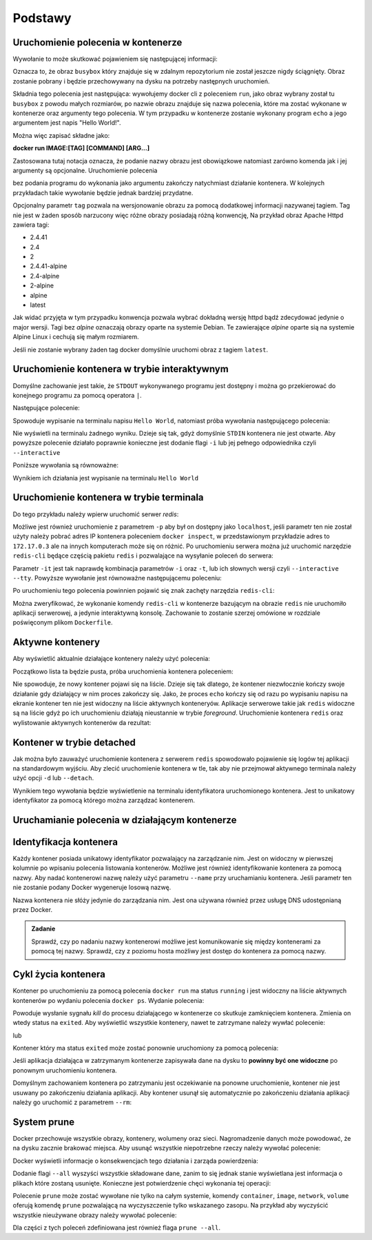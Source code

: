 ********
Podstawy
********

Uruchomienie polecenia w kontenerze
`````````````````````````````````````

.. code-block:: console
    :linenos:

    docker run busybox echo "Hello World!"

Wywołanie to może skutkować pojawieniem się następującej informacji:

.. code-block:: text
    :linenos:

    Unable to find image 'busybox:latest' locally
    latest: Pulling from library/busybox
    7c9d20b9b6cd: Pull complete 
    Digest: sha256:fe301db49df08c384001ed752dff6d52b4305a73a7f608f21528048e8a08b51e
    Status: Downloaded newer image for busybox:latest

Oznacza to, że obraz ``busybox`` który znajduje się w zdalnym repozytorium nie został jeszcze
nigdy ściągnięty. Obraz zostanie pobrany i będzie przechowywany na dysku na potrzeby następnych uruchomień.

Składnia tego polecenia jest następująca: wywołujemy docker cli z poleceniem ``run``,
jako obraz wybrany został tu ``busybox`` z powodu małych rozmiarów,
po nazwie obrazu znajduje się nazwa polecenia, które ma zostać wykonane w kontenerze oraz argumenty tego polecenia.
W tym przypadku w kontenerze zostanie wykonany program ``echo`` a jego argumentem jest napis "Hello World!".

Można więc zapisać składne jako:

**docker run IMAGE:[TAG] [COMMAND] [ARG...]**

Zastosowana tutaj notacja oznacza, że podanie nazwy obrazu jest obowiązkowe natomiast zarówno komenda jak i jej argumenty są opcjonalne.
Uruchomienie polecenia

.. code-block:: console
    :linenos:

    docker run busybox

bez podania programu do wykonania jako argumentu zakończy natychmiast działanie kontenera. W kolejnych przykładach takie wywołanie
będzie jednak bardziej przydatne.

Opcjonalny parametr ``tag`` pozwala na wersjonowanie obrazu za pomocą dodatkowej informacji nazywanej tagiem.
Tag nie jest w żaden sposób narzucony więc różne obrazy posiadają różną konwencję,
Na przykład obraz Apache Httpd zawiera tagi:

* 2.4.41
* 2.4
* 2
* 2.4.41-alpine
* 2.4-alpine
* 2-alpine
* alpine
* latest

Jak widać przyjęta w tym przypadku konwencja pozwala wybrać dokładną wersję httpd bądź zdecydować jedynie o major wersji.
Tagi bez `alpine` oznaczają obrazy oparte na systemie Debian. Te zawierające `alpine` oparte sią na systemie
Alpine Linux i cechują się małym rozmiarem.

Jeśli nie zostanie wybrany żaden tag docker domyślnie uruchomi obraz z tagiem ``latest``.

Uruchomienie kontenera w trybie interaktywnym
```````````````````````````````````````````````

Domyślne zachowanie jest takie, że ``STDOUT`` wykonywanego programu jest dostępny i można go
przekierować do konejnego programu za pomocą operatora ``|``.

Następujące polecenie:

.. code-block:: console
    :linenos:

    docker run busybox echo "Hello World" | cat

Spowoduje wypisanie na terminalu napisu ``Hello World``, natomiast próba wywołania następującego polecenia:

.. code-block:: console
    :linenos:

    echo "Hello World" | docker run busybox cat

Nie wyświetli na terminalu żadnego wyniku. Dzieje się tak, gdyż domyślnie ``STDIN`` kontenera nie jest otwarte.
Aby powyższe polecenie działało poprawnie konieczne jest dodanie flagi ``-i`` lub jej pełnego odpowiednika czyli ``--interactive``

Poniższe wywołania są równoważne:

.. code-block:: console
    :linenos:

    echo "Hello World" | docker run --interactive busybox cat
    echo "Hello World" | docker run -i busybox cat

Wynikiem ich działania jest wypisanie na terminalu ``Hello World``

Uruchomienie kontenera w trybie terminala
```````````````````````````````````````````
Do tego przykładu należy wpierw uruchomić serwer `redis`:

.. code-block:: console
    :linenos:

    docker run redis

Możliwe jest również uruchomienie z parametrem ``-p`` aby był on dostępny jako ``localhost``,
jeśli parametr ten nie został użyty należy pobrać adres IP kontenera poleceniem ``docker inspect``,
w przedstawionym przykładzie adres to ``172.17.0.3`` ale na innych komputerach może się on różnić.
Po uruchomieniu serwera można już uruchomić narzędzie ``redis-cli`` będące częścią pakietu ``redis``
i pozwalające na wysyłanie poleceń do serwera:

.. code-block:: console
    :linenos:

    docker run -it redis redis-cli -h 172.17.0.3

Parametr ``-it`` jest tak naprawdę kombinacja parametrów ``-i`` oraz ``-t``, lub ich słownych wersji czyli
``--interactive`` ``--tty``. Powyższe wywołanie jest równoważne następującemu poleceniu:

.. code-block:: console
    :linenos:

    docker run --interactive --tty redis redis-cli -h 172.17.0.3

Po uruchomieniu tego polecenia powinnien pojawić się znak zachęty narzędzia ``redis-cli``:

.. code-block:: console
    :linenos:

    172.17.0.3:6379>

Można zweryfikować, że wykonanie komendy ``redis-cli`` w kontenerze bazującym na obrazie ``redis``
nie uruchomiło aplikacji serwerowej, a jedynie interaktywną konsolę. Zachowanie to zostanie
szerzej omówione w rozdziale poświęconym plikom ``Dockerfile``.


Aktywne kontenery
```````````````````

Aby wyświetlić aktualnie działające kontenery należy użyć polecenia:

.. code-block:: console
    :linenos:

    docker ps

Początkowo lista ta będzie pusta, próba uruchomienia kontenera poleceniem:

.. code-block:: console
    :linenos:

    docker run busybox echo "Hello World"

Nie spowoduje, że nowy kontener pojawi się na liście. Dzieje się tak dlatego, że kontener
niezwłocznie kończy swoje działanie gdy działający w nim proces zakończy się. Jako, że proces ``echo`` kończy się
od razu po wypisaniu napisu na ekranie kontener ten nie jest widoczny na liście aktywnych konteneryów.
Aplikacje serwerowe takie jak ``redis`` widoczne są na liście gdyż po ich uruchomieniu działają nieustannie
w trybie `foreground`. Uruchomienie kontenera ``redis`` oraz wylistowanie aktywnych kontenerów da rezultat:

.. code-block:: console
    :linenos:

    CONTAINER ID        IMAGE               COMMAND                  CREATED             STATUS              PORTS               NAMES
    ea29ff3a20f7        redis               "docker-entrypoint.s…"   12 seconds ago      Up 11 seconds       6379/tcp            sleepy_kapitsa


Kontener w trybie detached
````````````````````````````

Jak można było zauważyć uruchomienie kontenera z serwerem ``redis`` spowodowało pojawienie się logów tej aplikacji
na standardowym wyjściu. Aby zlecić uruchomienie kontenera w tle, tak aby nie przejmował aktywnego terminala
należy użyć opcji ``-d`` lub ``--detach``.

.. code-block:: console
    :linenos:

    docker run -d redis

Wynikiem tego wywołania będzie wyświetlenie na terminalu identyfikatora uruchomionego kontenera. Jest to unikatowy identyfikator
za pomocą którego można zarządzać kontenerem.

Uruchamianie polecenia w działającym kontenerze
`````````````````````````````````````````````````

Identyfikacja kontenera
`````````````````````````

Każdy kontener posiada unikatowy identyfikator pozwalający na zarządzanie nim. Jest on widoczny w pierwszej kolumnie
po wpisaniu polecenia listowania kontenerów. Możliwe jest również identyfikowanie kontenera za pomocą nazwy.
Aby nadać kontenerowi nazwę należy użyć parametru ``--name`` przy uruchamianiu kontenera. Jeśli parametr
ten nie zostanie podany Docker wygeneruje losową nazwę.

Nazwa kontenera nie słóży jedynie do zarządzania nim. Jest ona używana również przez usługę DNS udostępnianą przez Docker.

.. admonition:: Zadanie

    Sprawdź, czy po nadaniu nazwy kontenerowi możliwe jest komunikowanie się między kontenerami za pomocą tej nazwy.
    Sprawdź, czy z poziomu hosta możliwy jest dostęp do kontenera za pomocą nazwy.


Cykl życia kontenera
``````````````````````

Kontener po uruchomieniu za pomocą polecenia ``docker run`` ma status ``running`` i jest widoczny na liście
aktywnych kontenerów po wydaniu polecenia ``docker ps``.
Wydanie polecenia:

.. code-block:: console
    :linenos:

    docker kill nazwa-lub-id

Powoduje wysłanie sygnału `kill` do procesu działającego w kontenerze co skutkuje zamknięciem kontenera.
Zmienia on wtedy status na ``exited``. Aby wyświetlić wszystkie kontenery, nawet te zatrzymane
należy wywłać polecenie:

.. code-block:: console
    :linenos:

    docker ps --all

lub

.. code-block:: console
    :linenos:

    docker container ls --all

Kontener który ma status ``exited`` może zostać ponownie uruchomiony za pomocą polecenia:

.. code-block:: console
    :linenos:

    docker container start nazwa-lub-id

Jeśli aplikacja działająca w zatrzymanym kontenerze zapisywała dane na dysku to
**powinny być one widoczne** po ponownym uruchomieniu kontenera.

Domyślnym zachowaniem kontenera po zatrzymaniu jest oczekiwanie na ponowne uruchomienie,
kontener nie jest usuwany po zakończeniu działania aplikacji.
Aby kontener usunął się automatycznie po zakończeniu działania aplikacji należy go 
uruchomić z parametrem ``--rm``:

.. code-block:: console
    :linenos:

    docker run -d --rm redis

System prune
``````````````

Docker przechowuje wszystkie obrazy, kontenery, wolumeny oraz sieci. Nagromadzenie danych może powodować, że na dysku zacznie brakować miejsca.
Aby usunąć wszystkie niepotrzebne rzeczy należy wywołać polecenie:

.. code-block:: console
    :linenos:

    docker system prune

Docker wyświetli informacje o konsekwencjach tego działania i zarząda powierdzenia:

.. code-block:: console
    :linenos:

    WARNING! This will remove:
    - all stopped containers
    - all networks not used by at least one container
    - all dangling images
    - all dangling build cache

Dodanie flagi ``--all`` wyszyści wszystkie składowane dane, zanim to się jednak stanie wyświetlana
jest informacja o plikach które zostaną usunięte. Konieczne jest potwierdzenie chęci wykonania tej operacji:

.. code-block:: console
    :linenos:

    WARNING! This will remove:
    - all stopped containers
    - all networks not used by at least one container
    - all images without at least one container associated to them
    - all build cache

Polecenie ``prune`` może zostać wywołane nie tylko na całym systemie, komendy
``container``, ``image``, ``network``, ``volume`` oferują komendę ``prune`` pozwalającą
na wyczyszczenie tylko wskazanego zasopu. Na przykład aby wyczyścić wszystkie nieużywane
obrazy należy wywołać polecenie:

.. code-block:: console
    :linenos:

    docker image prune

Dla części z tych poleceń zdefiniowana jest również flaga ``prune --all``.